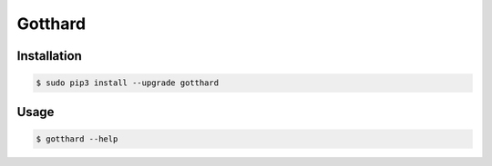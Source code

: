 ========
Gotthard
========

Installation
============

.. code-block:: bash

  $ sudo pip3 install --upgrade gotthard

Usage
=====

.. code-block:: bash

  $ gotthard --help


